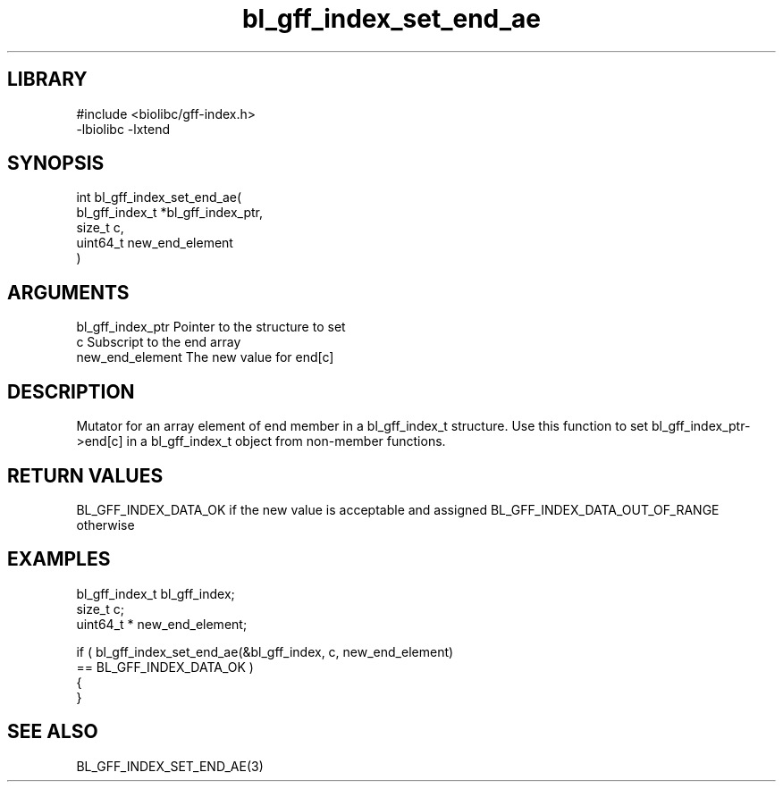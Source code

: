 \" Generated by c2man from bl_gff_index_set_end_ae.c
.TH bl_gff_index_set_end_ae 3

.SH LIBRARY
\" Indicate #includes, library name, -L and -l flags
.nf
.na
#include <biolibc/gff-index.h>
-lbiolibc -lxtend
.ad
.fi

\" Convention:
\" Underline anything that is typed verbatim - commands, etc.
.SH SYNOPSIS
.PP
.nf
.na
int     bl_gff_index_set_end_ae(
            bl_gff_index_t *bl_gff_index_ptr,
            size_t c,
            uint64_t  new_end_element
            )
.ad
.fi

.SH ARGUMENTS
.nf
.na
bl_gff_index_ptr Pointer to the structure to set
c               Subscript to the end array
new_end_element The new value for end[c]
.ad
.fi

.SH DESCRIPTION

Mutator for an array element of end member in a bl_gff_index_t
structure. Use this function to set bl_gff_index_ptr->end[c]
in a bl_gff_index_t object from non-member functions.

.SH RETURN VALUES

BL_GFF_INDEX_DATA_OK if the new value is acceptable and assigned
BL_GFF_INDEX_DATA_OUT_OF_RANGE otherwise

.SH EXAMPLES
.nf
.na

bl_gff_index_t  bl_gff_index;
size_t          c;
uint64_t *      new_end_element;

if ( bl_gff_index_set_end_ae(&bl_gff_index, c, new_end_element)
        == BL_GFF_INDEX_DATA_OK )
{
}
.ad
.fi

.SH SEE ALSO

BL_GFF_INDEX_SET_END_AE(3)

